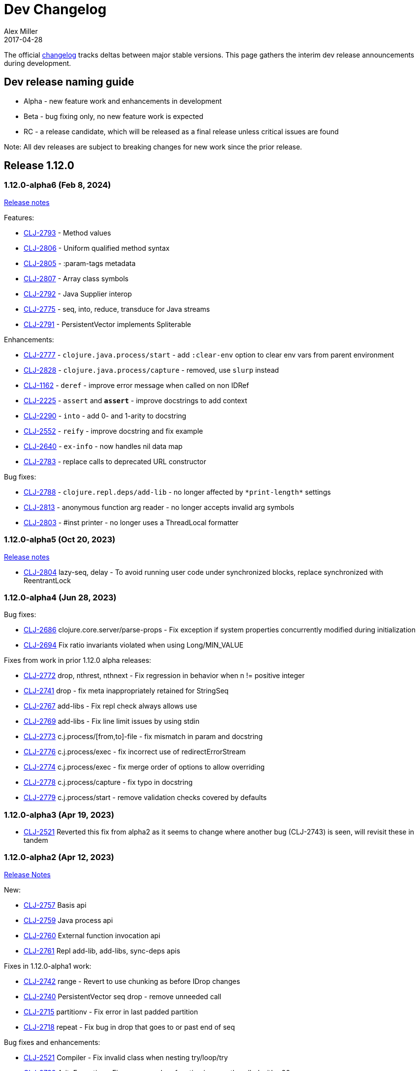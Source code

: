 = Dev Changelog
Alex Miller
2017-04-28
:jbake-type: releases
:toc: macro
:icons: font

ifdef::env-github,env-browser[:outfilesuffix: .adoc]

The official https://github.com/clojure/clojure/blob/master/changes.md[changelog] tracks deltas between major stable versions. This page gathers the interim dev release announcements during development. 

== Dev release naming guide

* Alpha - new feature work and enhancements in development
* Beta - bug fixing only, no new feature work is expected
* RC - a release candidate, which will be released as a final release unless critical issues are found

Note: All dev releases are subject to breaking changes for new work since the prior release.

== Release 1.12.0

=== 1.12.0-alpha6 (Feb 8, 2024) [[v1.12.0-alpha6]]

https://clojure.org/news/2024/02/08/1-12-alpha6[Release notes]

Features:

* https://clojure.atlassian.net/browse/CLJ-2793[CLJ-2793] - Method values
* https://clojure.atlassian.net/browse/CLJ-2806[CLJ-2806] - Uniform qualified method syntax
* https://clojure.atlassian.net/browse/CLJ-2805[CLJ-2805] - :param-tags metadata
* https://clojure.atlassian.net/browse/CLJ-2807[CLJ-2807] - Array class symbols
* https://clojure.atlassian.net/browse/CLJ-2792[CLJ-2792] - Java Supplier interop
* https://clojure.atlassian.net/browse/CLJ-2775[CLJ-2775] - seq, into, reduce, transduce for Java streams
* https://clojure.atlassian.net/browse/CLJ-2791[CLJ-2791] - PersistentVector implements Spliterable

Enhancements:

* https://clojure.atlassian.net/browse/CLJ-2777[CLJ-2777] - `clojure.java.process/start` - add `:clear-env` option to clear env vars from parent environment
* https://clojure.atlassian.net/browse/CLJ-2828[CLJ-2828] - `clojure.java.process/capture` - removed, use `slurp` instead
* https://clojure.atlassian.net/browse/CLJ-1162[CLJ-1162] - `deref` - improve error message when called on non IDRef
* https://clojure.atlassian.net/browse/CLJ-2225[CLJ-2225] - `assert` and `*assert*` - improve docstrings to add context
* https://clojure.atlassian.net/browse/CLJ-2290[CLJ-2290] - `into` - add 0- and 1-arity to docstring
* https://clojure.atlassian.net/browse/CLJ-2552[CLJ-2552] - `reify` - improve docstring and fix example
* https://clojure.atlassian.net/browse/CLJ-2640[CLJ-2640] - `ex-info` - now handles nil data map
* https://clojure.atlassian.net/browse/CLJ-2783[CLJ-2783] - replace calls to deprecated URL constructor

Bug fixes:

* https://clojure.atlassian.net/browse/CLJ-2788[CLJ-2788] - `clojure.repl.deps/add-lib` - no longer affected by `pass:[*print-length*]` settings
* https://clojure.atlassian.net/browse/CLJ-2813[CLJ-2813] - anonymous function arg reader - no longer accepts invalid arg symbols
* https://clojure.atlassian.net/browse/CLJ-2803[CLJ-2803] - #inst printer - no longer uses a ThreadLocal formatter

=== 1.12.0-alpha5 (Oct 20, 2023) [[v1.12.0-alpha5]]

https://clojure.org/news/2023/10/20/clojure-1-12-alpha5[Release notes]

* https://clojure.atlassian.net/browse/CLJ-2804[CLJ-2804] lazy-seq, delay - To avoid running user code under synchronized blocks, replace synchronized with ReentrantLock

=== 1.12.0-alpha4 (Jun 28, 2023) [[v1.12.0-alpha4]]

Bug fixes:

* https://clojure.atlassian.net/browse/CLJ-2686[CLJ-2686] clojure.core.server/parse-props - Fix exception if system properties concurrently modified during initialization
* https://clojure.atlassian.net/browse/CLJ-2694[CLJ-2694] Fix ratio invariants violated when using Long/MIN_VALUE

Fixes from work in prior 1.12.0 alpha releases:

* https://clojure.atlassian.net/browse/CLJ-2772[CLJ-2772] drop, nthrest, nthnext - Fix regression in behavior when n != positive integer
* https://clojure.atlassian.net/browse/CLJ-2741[CLJ-2741] drop - fix meta inappropriately retained for StringSeq
* https://clojure.atlassian.net/browse/CLJ-2767[CLJ-2767] add-libs - Fix repl check always allows use
* https://clojure.atlassian.net/browse/CLJ-2769[CLJ-2769] add-libs - Fix line limit issues by using stdin
* https://clojure.atlassian.net/browse/CLJ-2773[CLJ-2773] c.j.process/[from,to]-file - fix mismatch in param and docstring
* https://clojure.atlassian.net/browse/CLJ-2776[CLJ-2776] c.j.process/exec - fix incorrect use of redirectErrorStream
* https://clojure.atlassian.net/browse/CLJ-2774[CLJ-2774] c.j.process/exec - fix merge order of options to allow overriding
* https://clojure.atlassian.net/browse/CLJ-2778[CLJ-2778] c.j.process/capture - fix typo in docstring
* https://clojure.atlassian.net/browse/CLJ-2779[CLJ-2779] c.j.process/start - remove validation checks covered by defaults

=== 1.12.0-alpha3 (Apr 19, 2023) [[v1.12.0-alpha3]]

* https://clojure.atlassian.net/browse/CLJ-2521[CLJ-2521] Reverted this fix from alpha2 as it seems to change where another bug (CLJ-2743) is seen, will revisit these in tandem

=== 1.12.0-alpha2 (Apr 12, 2023) [[v1.12.0-alpha2]]

https://clojure.org/news/2023/04/14/clojure-1-12-alpha2[Release Notes]

New:

* https://clojure.atlassian.net/browse/CLJ-2757[CLJ-2757] Basis api
* https://clojure.atlassian.net/browse/CLJ-2759[CLJ-2759] Java process api
* https://clojure.atlassian.net/browse/CLJ-2760[CLJ-2760] External function invocation api
* https://clojure.atlassian.net/browse/CLJ-2761[CLJ-2761] Repl add-lib, add-libs, sync-deps apis

Fixes in 1.12.0-alpha1 work:

* https://clojure.atlassian.net/browse/CLJ-2742[CLJ-2742] range - Revert to use chunking as before IDrop changes
* https://clojure.atlassian.net/browse/CLJ-2740[CLJ-2740] PersistentVector seq drop - remove unneeded call
* https://clojure.atlassian.net/browse/CLJ-2715[CLJ-2715] partitionv - Fix error in last padded partition
* https://clojure.atlassian.net/browse/CLJ-2718[CLJ-2718] repeat - Fix bug in drop that goes to or past end of seq

Bug fixes and enhancements:

* https://clojure.atlassian.net/browse/CLJ-2521[CLJ-2521] Compiler - Fix invalid class when nesting try/loop/try
* https://clojure.atlassian.net/browse/CLJ-2739[CLJ-2739] ArityException - Fix message when function incorrectly called with >20 args
* https://clojure.atlassian.net/browse/CLJ-2726[CLJ-2726] #uuid data reader - Fix exception on invalid input so it flows through reader
* https://clojure.atlassian.net/browse/CLJ-2709[CLJ-2709] range - Use optimized range for int args
* https://clojure.atlassian.net/browse/CLJ-2721[CLJ-2721] range - Fix invalid arg order when adding meta to non-optimized range
* https://clojure.atlassian.net/browse/CLJ-2683[CLJ-2683] with-open - Fix to not qualify .close method on expansion
* https://clojure.atlassian.net/browse/CLJ-2724[CLJ-2724] clojure.java.io/do-copy - Fix incorrect type hint

=== 1.12.0-alpha1 (Jun 30, 2022) [[v1.12.0-alpha1]]

https://clojure.org/news/2022/06/30/clojure1-12-alpha1[Release Notes]

New:

* https://clojure.atlassian.net/browse/CLJ-2713[CLJ-2713] Efficient drop and partition for persistent or algorithmic collections
* https://clojure.atlassian.net/browse/CLJ-1327[CLJ-1327] Pin serialVersionUID for Clojure types to 1.10.3 values
* https://clojure.atlassian.net/browse/CLJ-2711[CLJ-2711] Implements namespace interning policy such that interned vars in own ns cannot be replaced by refer or intern
* https://clojure.atlassian.net/browse/CLJ-2712[CLJ-2712] Revert CLJ-1604 fix AOT bug preventing overriding of clojure.core functions

Enhancements:

* https://clojure.atlassian.net/browse/CLJ-1872[CLJ-1872] Extend `empty?` to `counted?` colls that aren't seqable, such as transients

== Release 1.11.1

=== 1.11.1-rc1 (Apr 1, 2022) [[v1.11.1-rc1]]

* https://clojure.atlassian.net/browse/CLJ-2701[CLJ-2701] Pin serialVersionUID for Keyword and ArraySeq back to 1.10.3 values to retain binary serialization

== Release 1.11.0

=== 1.11.0-rc1 (Feb 16, 2022) [[v1.11.0-rc1]]

* https://clojure.atlassian.net/browse/CLJ-2697[CLJ-2697] Add 1.11 changelog
* https://clojure.atlassian.net/browse/CLJ-2695[CLJ-2695] Add more tests for parse-double

=== 1.11.0-beta1 (Feb 2, 2022) [[v1.11.0-beta1]]

* https://clojure.atlassian.net/browse/CLJ-2690[CLJ-2690] Improve `iteration` docstring and arg names
* https://clojure.atlassian.net/browse/CLJ-2689[CLJ-2689] Fix clojure.math tests to be more tolerant of floating point comparisons
* https://clojure.atlassian.net/browse/CLJ-2685[CLJ-2685] Fix `iteration` generative test failure
* https://clojure.atlassian.net/browse/CLJ-2529[CLJ-2529] Fix incorrect reporting of runtime errors as compiler errors in calls through `Compiler.load()`
* https://clojure.atlassian.net/browse/CLJ-2620[CLJ-2620] Fix asymmetric handling of `:exception` `:val`s in prepl
* https://clojure.atlassian.net/browse/CLJ-1180[CLJ-1180] Fix resolution of class type hints in `defprotocol`
* https://clojure.atlassian.net/browse/CLJ-1973[CLJ-1973] Make order of emitted protocol methods in generated classes reproducible
* Rolled back prior change for https://clojure.atlassian.net/browse/CLJ-2493[CLJ-2493]
* https://clojure.atlassian.net/browse/CLJ-2493[CLJ-2493] clojure.java.browse - Fix `browse-url` hanging on call to xdg-open (new change is more targeted and addresses more cases)

=== 1.11.0-alpha4 (Jan 13, 2022) [[v1.11.0-alpha4]]

* https://clojure.atlassian.net/browse/CLJ-2673[CLJ-2673] Add `abs`, and update `min` and `max` to use Math impls when possible
* https://clojure.atlassian.net/browse/CLJ-2555[CLJ-2555] Add `iteration` generator function
* https://clojure.atlassian.net/browse/CLJ-2621[CLJ-2621] Fix unnecessary boxing of unused return in statement context for instance method expr
* https://clojure.atlassian.net/browse/CLJ-2663[CLJ-2663] Fix vector `=` not terminating when called with infinite sequence
* https://clojure.atlassian.net/browse/CLJ-2679[CLJ-2679] Fix hash collisions in `case` expressions on symbols
* https://clojure.atlassian.net/browse/CLJ-2670[CLJ-2670] Use Math.exact... methods for checked long math ops for performance
* https://clojure.atlassian.net/browse/CLJ-2680[CLJ-2680] Fix type hinting a primitive local with matching type hint to not error
* https://clojure.atlassian.net/browse/CLJ-2234[CLJ-2234] Fix multimethod preferences using only global hierarchy
* https://clojure.atlassian.net/browse/CLJ-2556[CLJ-2556] Fix `into` completion so `halt-when` works
* https://clojure.atlassian.net/browse/CLJ-2665[CLJ-2665] Fix require with :as and :as-alias to load
* https://clojure.atlassian.net/browse/CLJ-2677[CLJ-2677] clojure.math - fix method reflection in bodies and inlines, fix docstrings, renamed
* https://clojure.atlassian.net/browse/CLJ-1379[CLJ-1379] clojure.test - Fix quoting of :actual form in :pass maps
* https://clojure.atlassian.net/browse/CLJ-2493[CLJ-2493] clojure.java.browse - Fix `browse-url` hanging on call to xdg-open
* https://clojure.atlassian.net/browse/CLJ-2611[CLJ-2611] clojure.xml - Stop processing XXE expansions by default
* https://clojure.atlassian.net/browse/CLJ-2684[CLJ-2684] Update contrib deps to latest (spec.alpha, test.check, test.generative)

=== 1.11.0-alpha3 (Nov 23, 2021) [[v1.11.0-alpha3]]

* https://clojure.atlassian.net/browse/CLJ-2667[CLJ-2667] Add functions to parse a single long/double/uuid/boolean from a string
* https://clojure.atlassian.net/browse/CLJ-2668[CLJ-2668] Add NaN? and infinite? predicates
* https://clojure.atlassian.net/browse/CLJ-1925[CLJ-1925] Add random-uuid
* https://clojure.atlassian.net/browse/CLJ-2664[CLJ-2664] Add clojure.java.math namespace, wrappers for java.lang.Math
* https://clojure.atlassian.net/browse/CLJ-2666[CLJ-2666] Make Clojure Java API javadoc text match the example
* https://clojure.atlassian.net/browse/CLJ-1360[CLJ-1360] Update clojure.string/split docstring regarding trailing empty parts
* https://clojure.atlassian.net/browse/CLJ-2249[CLJ-2249] Clarify clojure.core/get docstring regarding sets, strings, arrays, ILookup
* https://clojure.atlassian.net/browse/CLJ-2488[CLJ-2488] Add definition to reify docstring
* https://clojure.atlassian.net/browse/CLJ-1808[CLJ-1808] map-invert should use reduce-kv and transient
* https://clojure.atlassian.net/browse/CLJ-2065[CLJ-2065] Support IKVReduce on SubVector
* Update dep to spec.alpha (0.3.214)

=== 1.11.0-alpha2 (Sep 14, 2021) [[v1.11.0-alpha2]]

* https://clojure.atlassian.net/browse/CLJ-2123[CLJ-2123] Add :as-alias option to require like :as but not load
* https://clojure.atlassian.net/browse/CLJ-1959[CLJ-1959] Add implementation of update-keys
* https://clojure.atlassian.net/browse/CLJ-2651[CLJ-2651] Add implementation of update-vals
* https://clojure.atlassian.net/browse/CLJ-1908[CLJ-1908] Add clojure.test api run-test and run-test-var to run single test with fixtures and report
* https://clojure.atlassian.net/browse/CLJ-1879[CLJ-1879] IKVReduce - make old slow path (IPersistentMap) faster and extend to Object, detaching it from any fully enumerable set of types
* https://clojure.atlassian.net/browse/CLJ-2600[CLJ-2600] Don't block realized? of delay on pending result
* https://clojure.atlassian.net/browse/CLJ-2649[CLJ-2649] Fix order of checks in some-fn and every-pred for 3 predicate case to match other unrollings
* https://clojure.atlassian.net/browse/CLJ-2636[CLJ-2636] Get rid of reflection on java.util.Properties when defining \*clojure-version*
* https://clojure.atlassian.net/browse/CLJ-2350[CLJ-2350] Improve keyword arity exception message
* https://clojure.atlassian.net/browse/CLJ-2444[CLJ-2444] Fix typo in test-vars docstring
* https://clojure.atlassian.net/browse/CLJ-1509[CLJ-1509] AOT compile more Clojure namespaces
* https://clojure.atlassian.net/browse/CLJ-2387[CLJ-2387] Fix off-by-one in socket server port validation
* Update dep to core.specs.alpha (0.2.62)

=== 1.11.0-alpha1 (Mar 18, 2021) [[v1.11.0-alpha1]]

* https://clojure.atlassian.net/browse/CLJ-2603[CLJ-2603] Clojure keyword argument functions now also accept a map, see <<xref/../../../news/2021/03/18/apis-serving-people-and-programs#,details>>

== Release 1.10.3

=== 1.10.3-rc1 (Feb 16, 2021) [[v1.10.3-rc1]]

* https://clojure.atlassian.net/browse/CLJ-2564[CLJ-2564] Revert prior error message change
* https://clojure.atlassian.net/browse/CLJ-2453[CLJ-2453] Allow reader conditionals in prepl

== Release 1.10.2

=== 1.10.2-rc3 (Jan 15, 2021) [[v1.10.2-rc3]]

* https://clojure.atlassian.net/browse/CLJ-2602[CLJ-2602] Make printing test changes platform-independent

=== 1.10.2-rc2 (Jan 6, 2021) [[v1.10.2-rc2]]

* https://clojure.atlassian.net/browse/CLJ-2597[CLJ-2597] Proxy should emit Java 1.8 bytecode
* https://clojure.atlassian.net/browse/CLJ-2599[CLJ-2599] Bump spec.alpha dep to 0.2.194 and core.specs.alpha dep to 0.2.56

=== 1.10.2-rc1 (Dec 11, 2020) [[v1.10.2-rc1]]

* https://clojure.atlassian.net/browse/CLJ-1005[CLJ-1005] Use transient map in zipmap
* https://clojure.atlassian.net/browse/CLJ-2585[CLJ-2585] nth with not-found on regex matcher returns not-found on last group index
* https://clojure.atlassian.net/browse/CLJ-1445[CLJ-1445] pprint doesn't print collection metadata when `pass:[*print-meta*]` is true
* https://clojure.atlassian.net/browse/CLJ-2495[CLJ-2495] prepl docstring is incorrect
* https://clojure.atlassian.net/browse/CLJ-2169[CLJ-2169] conj has out-of-date :arglists
* https://clojure.atlassian.net/browse/CLJ-2459[CLJ-2459] ExceptionInInitializerError if jars executed with java -jar 

=== 1.10.2-alpha4 (Nov 5, 2020) [[v1.10.2-alpha4]]

* https://clojure.atlassian.net/browse/CLJ-2587[CLJ-2587] Fix reflection warning in gvec from CLJ-1364

=== 1.10.2-alpha3 (Nov 2, 2020) [[v1.10.2-alpha3]]

* https://clojure.atlassian.net/browse/CLJ-2492[CLJ-2492] Remove uses of deprecated Class.newInstance()
* https://clojure.atlassian.net/browse/CLJ-2534[CLJ-2534] Fix javadoc urls for JDK 11+
* https://clojure.atlassian.net/browse/CLJ-1364[CLJ-1364] vector-of does not implement equals or hashing methods
* https://clojure.atlassian.net/browse/CLJ-2549[CLJ-2549] vector-of does not implement IObj for metadata
* https://clojure.atlassian.net/browse/CLJ-1187[CLJ-1187] quoted metadata on empty literal colls is lost

=== 1.10.2-alpha2 (Sep 25, 2020) [[v1.10.2-alpha2]]

* https://clojure.atlassian.net/browse/CLJ-2571[CLJ-2571] Add Throwable return type hint to ex-cause
* https://clojure.atlassian.net/browse/CLJ-2572[CLJ-2572] Avoid reflection in clojure.data
* https://clojure.atlassian.net/browse/CLJ-2295[CLJ-2295] Eliminate duplicate doc string printing for special forms
* https://clojure.atlassian.net/browse/CLJ-2564[CLJ-2564] Improve error message for `case`
* https://clojure.atlassian.net/browse/CLJ-2580[CLJ-2580] Fix case expression branch analysis that resulted in compilation error
* https://clojure.atlassian.net/browse/CLJ-2469[CLJ-2469] Fix errors in printing some maps with namespace syntax

=== 1.10.2-alpha1 (Mar 5, 2020) [[v1.10.2-alpha1]]

* https://clojure.atlassian.net/browse/CLJ-1472[CLJ-1472] Ensure monitor object is on stack, for verifiers
* https://clojure.atlassian.net/browse/CLJ-2502[CLJ-2502] Fix reflection warnings in clojure.stacktrace/print-stack-trace
* https://clojure.atlassian.net/browse/CLJ-2517[CLJ-2517] More fixes for invocation of static interface methods with primitive args

== Release 1.10.1

=== 1.10.1-RC1 (May 21, 2019)

* Updated changelog for 1.10.1

=== 1.10.1-beta3 (May 16, 2019)

* https://clojure.atlassian.net/browse/CLJ-2504[CLJ-2504] Provide more options for error reporting in clojure.main

=== 1.10.1-beta2 (Apr 11, 2019)

* https://clojure.atlassian.net/browse/CLJ-2497[CLJ-2497] Put error report location on its own line
* https://clojure.atlassian.net/browse/CLJ-2499[CLJ-2499] Some compiler expr evals report as wrong phase

=== 1.10.1-beta1 (Mar 21, 2019)

* https://clojure.atlassian.net/browse/CLJ-2484[CLJ-2484] Move user.clj initialization out of RT<clinit>
* https://clojure.atlassian.net/browse/CLJ-2463[CLJ-2463] clojure.main uncaught exception handling
* https://clojure.atlassian.net/browse/CLJ-2491[CLJ-2491] Make fragile tests work under Java 12 and less fragile

== Release 1.10

=== 1.10.0-RC5 (Dec 11, 2018)

* https://clojure.atlassian.net/browse/CLJ-2454[CLJ-2454] - fix IllegalAccessException from invoking matching reflective call

=== 1.10.0-RC4 (Dec 7, 2018)

* https://clojure.atlassian.net/browse/CLJ-2449[CLJ-2449] - make serialized-require private

=== 1.10.0-RC3 (Dec 3, 2018)

* https://clojure.atlassian.net/browse/CLJ-2447[CLJ-2447] - clojure.datafy docstring is missing
* https://clojure.atlassian.net/browse/CLJ-2448[CLJ-2448] - change name of async-require to serialized-require

=== 1.10.0-RC2 (Nov 26, 2018)

No changes other than changelog updates.

=== 1.10.0-beta8 (Nov 21, 2018)

* https://clojure.atlassian.net/browse/CLJ-2438[CLJ-2438] - demunge source location in execution error messages
* https://clojure.atlassian.net/browse/CLJ-2437[CLJ-2437] - add async-require and use it from requiring-resolve
* https://clojure.atlassian.net/browse/CLJ-2436[CLJ-2436] - fix reflection warning in reflect.java

=== 1.10.0-beta7 (Nov 19, 2018)

* https://clojure.atlassian.net/browse/CLJ-2435[CLJ-2435] - include root cause class name in compilation and macroexpansion errors

=== 1.10.0-beta6 (Nov 16, 2018)

Changes in 1.10.0-beta6:

* The metadata protocol extension added in 1.10.0-beta5 now requires opt-in when the protocol is defined, using :extend-via-metadata.
* The JavaReflector under clojure.reflect has been datafied
* https://clojure.atlassian.net/browse/CLJ-2432[CLJ-2432] - Added clojure.core/requiring-resolve which is like `resolve` but will `require` the symbol's namespace if needed.
* https://clojure.atlassian.net/browse/CLJ-2427[CLJ-2427] - fix bug in CompilerException.toString() that could cause a secondary exception to be thrown while making the exception string, obscuring the original exception.
* https://clojure.atlassian.net/browse/CLJ-2430[CLJ-2430] - more work on error phases, ex-triage, and allowing prepl to better use the new error reporting infrastructure

=== 1.10.0-beta5 (Nov 6, 2018)

Changes in 1.10.0-beta5:

* In addition to prior methods of extension, values can now extend protocols by adding metadata where keys are fully-qualified symbols naming protocol functions and values are function implementations. Protocol implementations are checked first for direct definitions (defrecord, deftype, reify), then metadata definitions, then external extensions (extend, extend-type, extend-protocol). datafy has been updated to use this mechanism.
* `symbol` can now be passed vars or keywords to obtain the corresponding symbol
* https://clojure.atlassian.net/browse/CLJ-2420[CLJ-2420] - error reporting enhancements - more refined phase reporting, new clojure.main/ex-triage split out of clojure.main/ex-str, execution errors now report the top *user* line in the stack trace omitting frames from core, enhancements to providing file and line via meta on a form
* https://clojure.atlassian.net/browse/CLJ-2425[CLJ-2425] add java 11 javadoc url
* https://clojure.atlassian.net/browse/CLJ-2424[CLJ-2424] fix test bug from https://clojure.atlassian.net/browse/CLJ-2417[CLJ-2417]

=== 1.10.0-beta4 (Oct 22, 2018)

1.10.0-beta4 includes the following changes since 1.10.0-beta3:

* https://clojure.atlassian.net/browse/CLJ-2417[CLJ-2417] sort and sort-by should retain meta

=== 1.10.0-beta3 (Oct 12, 2018)

1.10.0-beta3 includes the following changes since 1.10.0-RC1:

* datafy - add :name to datafied classes and namespaces, :class to meta of all if datafied
* https://clojure.atlassian.net/browse/CLJ-1079[CLJ-1079] - Reader should retain rather than overwrite :line :column meta on lists and seqs. Also make clojure.main bind pass:[*file*] based on :file meta.

=== 1.10.0-RC1 (Oct 11, 2018)

1.10.0-RC1 is the same code as 1.10.0-beta2 (just minor changelog updates).

=== 1.10.0-beta2 (Oct 9, 2018)

1.10.0-beta2 includes the following changes since 1.10.0-beta1:

* https://clojure.atlassian.net/browse/CLJ-2414[CLJ-2414] - Regression in reflectively finding default methods
* https://clojure.atlassian.net/browse/CLJ-2415[CLJ-2415] - Error cause should always be on 2nd line of error message
* Added clojure.datafy:
** clojure.datafy is a facility for object to data transformation. The `datafy` and `nav` functions can be used to transform and (lazily) navigate through object graphs. The data transformation process can be influenced by consumers using protocols or metadata. datafy is alpha and subject to change.

=== 1.10.0-beta1 (Oct 5, 2018)

1.10.0-beta1 includes the following changes since 1.10.0-alpha9:

* Revert change for https://clojure.atlassian.net/browse/CLJ-1550[CLJ-1550] - Classes generated by deftype and defrecord don't play nice with .getPackage
* Revert change for https://clojure.atlassian.net/browse/CLJ-1435[CLJ-1435] - 'numerator and 'denominator fail to handle integral values (i.e. N/1)
* Add changelog since 1.9
* Mark prepl as alpha

=== 1.10.0-alpha9 (Oct 4, 2018)

1.10.0-alpha9 includes the following changes since 1.10.0-alpha8:

* https://clojure.atlassian.net/browse/CLJ-2374[CLJ-2374] - Add type hint to address reflection ambiguity in JDK 11
* https://clojure.atlassian.net/browse/CLJ-1209[CLJ-1209] - Print ex-data in clojure.test error reports
* https://clojure.atlassian.net/browse/CLJ-1120[CLJ-1120] - Add ex-cause and ex-message as in CLJS for portabile error handling
* https://clojure.atlassian.net/browse/CLJ-2385[CLJ-2385] - Delay start of tap-loop thread (addresses graal native-image issue)
* https://clojure.atlassian.net/browse/CLJ-2407[CLJ-2407] - Fix errors in unit tests
* https://clojure.atlassian.net/browse/CLJ-2066[CLJ-2066] - Add reflection fallback for --illegal-access warnings in Java 9+
* https://clojure.atlassian.net/browse/CLJ-2375[CLJ-2375] - Fix usage of deprecated JDK apis
* https://clojure.atlassian.net/browse/CLJ-2358[CLJ-2358] - Fix invalid arity of read+string

=== 1.10.0-alpha8 (Sept 14, 2018)

1.10.0-alpha8 includes the following changes since 1.10.0-alpha7:

* https://clojure.atlassian.net/browse/CLJ-2297[CLJ-2297] - PersistentHashMap leaks memory when keys are removed with `without`
* https://clojure.atlassian.net/browse/CLJ-1587[CLJ-1587] - PersistentArrayMap's assoc doesn't respect HASHTABLE_THRESHOLD
* https://clojure.atlassian.net/browse/CLJ-2050[CLJ-2050] - Remove redundant key comparisons in HashCollisionNode
* https://clojure.atlassian.net/browse/CLJ-2349[CLJ-2349] - report correct line number for uncaught ExceptionInfo in clojure.test
* https://clojure.atlassian.net/browse/CLJ-1403[CLJ-1403] - ns-resolve might throw ClassNotFoundException but should return nil
* https://clojure.atlassian.net/browse/CLJ-1654[CLJ-1654] - Reuse seq in some
* https://clojure.atlassian.net/browse/CLJ-1764[CLJ-1764] - partition-by runs infinite loop when one element of infinite partition is accessed
* https://clojure.atlassian.net/browse/CLJ-2044[CLJ-2044] - add arglist meta for functions in clojure.instant
* https://clojure.atlassian.net/browse/CLJ-1797[CLJ-1797] - Mention cljc in error when require fails
* https://clojure.atlassian.net/browse/CLJ-1832[CLJ-1832] - unchecked-* functions have different behavior on primitive longs vs boxed Longs
* https://clojure.atlassian.net/browse/CLJ-1366[CLJ-1366] - The empty map literal is read as a different map each time
* https://clojure.atlassian.net/browse/CLJ-1550[CLJ-1550] - Classes generated by deftype and defrecord don't play nice with .getPackage
* https://clojure.atlassian.net/browse/CLJ-2031[CLJ-2031] - clojure.walk/postwalk does not preserve MapEntry type objects
* https://clojure.atlassian.net/browse/CLJ-1435[CLJ-1435] - 'numerator and 'denominator fail to handle integral values (i.e. N/1)
* https://clojure.atlassian.net/browse/CLJ-2257[CLJ-2257] - docstring: fix typo in `proxy`
* https://clojure.atlassian.net/browse/CLJ-2332[CLJ-2332] - docstring: fix repetition in `remove-tap`
* https://clojure.atlassian.net/browse/CLJ-2122[CLJ-2122] - docstring: describe result of `flatten` as lazy

=== 1.10.0-alpha7 (Sept 5, 2018)

Clojure 1.10.0-alpha7 is now available.

1.10.0-alpha7 includes the following changes since 1.10.0-alpha6:

* Update deps to latest spec.alpha (0.2.176) and core.specs.alpha (0.2.44)
* https://clojure.atlassian.net/browse/CLJ-2373[CLJ-2373] - categorize and overhaul printing of exception messages at REPL
* https://clojure.atlassian.net/browse/CLJ-1279[CLJ-1279] - report correct arity count for function arity errors inside macros
* https://clojure.atlassian.net/browse/CLJ-2386[CLJ-2386] - omit ex-info construction stack frames
* https://clojure.atlassian.net/browse/CLJ-2394[CLJ-2394] - warn in pst that stack trace for syntax error failed before execution
* https://clojure.atlassian.net/browse/CLJ-2396[CLJ-2396] - omit :in clauses when printing spec function errors if using default explain printer

=== 1.10.0-alpha6 (July 4, 2018)

Clojure 1.10.0-alpha6 is now available.

1.10.0-alpha6 includes the following changes since 1.10.0-alpha5:

* https://clojure.atlassian.net/browse/CLJ-2367[CLJ-2367] - Incorporate fix for ASM regression and add case tests - thanks Sean Corfield for the patch and Daniel Sutton and Ghadi Shayban for the help in tracking it down.

=== 1.10.0-alpha5 (June 27, 2018)

Clojure 1.10.0-alpha5 is now available.

1.10.0-alpha5 includes the following changes since 1.10.0-alpha4:

* https://clojure.atlassian.net/browse/CLJ-2363[CLJ-2363] - make Java 8 the minimum requirement for Clojure (also bumps embedded ASM to latest) - thanks Ghadi Shayban!
* https://clojure.atlassian.net/browse/CLJ-2284[CLJ-2284] - fix invalid bytecode generation for static interface method calls in Java 9+ - thanks Ghadi Shayban!
* https://clojure.atlassian.net/browse/CLJ-2330[CLJ-2330] - fix brittle test that fails on Java 10 build due to serialization drift
* https://clojure.atlassian.net/browse/CLJ-2362[CLJ-2362] - withMeta() should return identity when new meta is identical to prior
* https://clojure.atlassian.net/browse/CLJ-1130[CLJ-1130] - when unable to match static method, improve error messages
* https://clojure.atlassian.net/browse/CLJ-2289[CLJ-2089] - sorted colls with default comparator don't check that first element is Comparable
* https://clojure.atlassian.net/browse/CLJ-2163[CLJ-2163] - add test for var serialization
* Bump dependency version for spec.alpha to latest, 0.2.168 (see https://github.com/clojure/spec.alpha/blob/master/CHANGES.md[changes])
* Bump dependency version for core.specs.alpha to latest, 0.2.36 (see https://github.com/clojure/core.specs.alpha/blob/master/CHANGES.md[changes])

NOTE: 1.10.0-alpha5 drops support for Java 6 and 7 and makes Java 8 the minimum requirement. Compilation will produce Java 8 level bytecode (which will not run on earlier versions of Java). This is the first change in bytecode version since Clojure 1.6. We would greatly appreciate it if you tried this release with your library or project and provided feedback about errors, performance differences (good or bad), compatibility, etc.

When using the `clj` tool and deps.edn, we recommend adding an alias to your ~/.clojure/deps.edn:

[source,clojure]
----
{:aliases
 {:clj/next
  {:override-deps
   {org.clojure/clojure {:mvn/version "1.10.0-alpha5"}}}}}
----

You can then run any of your projects with the latest Clojure dev release by activating the alias with `clj`: 

[source,shell]
----
clj -A:clj/next
----

=== 1.10.0-alpha4 (Feb 9, 2018)

- Fix 0-arity bug for read+string

=== 1.10.0-alpha3 (Feb 8, 2018)

- prepl - programmatic REPL

=== 1.10.0-alpha2 (Jan 19, 2018)

- https://clojure.atlassian.net/browse/CLJ-2313[CLJ-2313] - Fix for string capture mode

=== 1.10.0-alpha1 (Jan 18, 2018)

- Add string capture mode to LineNumberingPushbackReader

== Release 1.9

=== https://groups.google.com/d/msg/clojure/Pz_Kzg-k2Ac/ACVoLkXYDwAJ[1.9.0-RC2] (Nov 27, 2017)

- There is a new Maven profile and Ant target in the build to build an executable Clojure jar with deps included (and test.check). This can be useful for doing dev on Clojure itself or for just cloning the repo and doing a quick build to get something runnable.
- The readme.txt has been updated to include information about how to create and run a local jar.
- Stopped publishing the clojure-VERSION.zip file as part of the release.

=== https://groups.google.com/d/msg/clojure/tWcLAhnEzIs/OnwSSXFsBAAJ[1.9.0-RC1] (Nov 7, 2017)

- Same as 1.9.0-beta4

=== https://groups.google.com/d/msg/clojure/X_A6B_LiGvQ/I-bDODILAgAJ[1.9.0-beta4] (Oct 31, 2017)

- https://clojure.atlassian.net/browse/CLJ-2259[CLJ-2259] - Remove unnecessary bigdec? predicate added in 1.9
- Bumped spec.alpha dependency to 0.1.143

=== https://groups.google.com/d/msg/clojure/jKsa9asMFm4/Uqf1m6ENAQAJ[1.9.0-beta3] (Oct 25, 2017)

- https://clojure.atlassian.net/browse/CLJ-2254[CLJ-2254] - add System property clojure.spec.skip-macros (default=false) that can be used to turn off spec checking in macros

=== https://groups.google.com/d/msg/clojure/hJqYgzEOJ8s/IH0pogtQAgAJ[1.9.0-beta2] (Oct 6, 2017)

1.9.0-beta2 includes the following changes since 1.9.0-beta1:

- https://clojure.atlassian.net/browse/CLJ-700[CLJ-700] - (fix) `contains?`, `get`, and `find` broken for transient collections
- https://clojure.atlassian.net/browse/CLJ-2247[CLJ-2247] - (regression) restore and doc last match semantics of {min,max}-key
- https://clojure.atlassian.net/browse/CLJ-2239[CLJ-2239] - (regression) fix Guava javadoc location
- Updated dep to spec.alpha 0.1.134 - see https://github.com/clojure/spec.alpha/blob/master/CHANGES.md[changes]

=== https://groups.google.com/d/msg/clojure/UEtE1K9C7XE/5p5BJe2tAQAJ[1.9.0-beta1] (Sep 18, 2017)

1.9.0-beta1 includes the following changes since 1.9.0-alpha20:

- https://clojure.atlassian.net/browse/CLJ-2077[CLJ-2077] - Clojure can't be loaded from the boot classpath under java 9

=== https://groups.google.com/d/msg/clojure/IB2CaORBMnM/a0f66eC1DAAJ[1.9.0-alpha20] (Sep 7, 2017)

1.9.0-alpha20 includes the following changes since 1.9.0-alpha19:

- https://clojure.atlassian.net/browse/CLJ-1074[CLJ-1074] - (new) add new pass:[##] reader macro for symbolic values, and read/print support for double vals pass:[##Inf], pass:[##-Inf], pass:[##NaN]
- https://clojure.atlassian.net/browse/CLJ-1454[CLJ-1454] - (new) add swap-vals! and reset-vals! that return both old and new values
- https://clojure.atlassian.net/browse/CLJ-2184[CLJ-2184] - (errors) propagate meta in doto forms to improve error reporting
- https://clojure.atlassian.net/browse/CLJ-2210[CLJ-2210] - (perf) cache class derivation in compiler to improve compiler performance
- https://clojure.atlassian.net/browse/CLJ-2070[CLJ-2070] - (perf) clojure.core/delay - improve performance
- https://clojure.atlassian.net/browse/CLJ-1917[CLJ-1917] - (perf) reducing seq over string should call String/length outside of loop
- https://clojure.atlassian.net/browse/CLJ-1901[CLJ-1901] - (perf) amap - should call alength only once
- https://clojure.atlassian.net/browse/CLJ-99[CLJ-99]   - (perf) min-key and max-key - evaluate k on each arg at most once
- https://clojure.atlassian.net/browse/CLJ-2188[CLJ-2188] - (perf) slurp - mark return type as String
- https://clojure.atlassian.net/browse/CLJ-2108[CLJ-2108] - (startup time) delay loading of spec and core specs (still more to do on this)
- https://clojure.atlassian.net/browse/CLJ-2204[CLJ-2204] - (security) disable serialization of proxy classes to avoid potential issue when deserializing
- https://clojure.atlassian.net/browse/CLJ-2048[CLJ-2048] - (fix) specify type to avoid ClassCastException when stack trace is elided by JVM
- https://clojure.atlassian.net/browse/CLJ-1887[CLJ-1887] - (fix) IPersistentVector.length() - implement missing method
- https://clojure.atlassian.net/browse/CLJ-1841[CLJ-1841] - (fix) bean - iterator was broken
- https://clojure.atlassian.net/browse/CLJ-1714[CLJ-1714] - (fix) using a class in a type hint shouldn't load the class
- https://clojure.atlassian.net/browse/CLJ-1398[CLJ-1398] - (fix) clojure.java.javadoc/javadoc - update doc urls
- https://clojure.atlassian.net/browse/CLJ-1371[CLJ-1371] - (fix) Numbers.divide(Object, Object) - add checks for NaN
- https://clojure.atlassian.net/browse/CLJ-1358[CLJ-1358] - (fix) doc - does not expand special cases properly (try, catch)
- https://clojure.atlassian.net/browse/CLJ-1705[CLJ-1705] - (fix) vector-of - fix NullPointerException if given unrecognized type
- https://clojure.atlassian.net/browse/CLJ-2170[CLJ-2170] - (doc) fix improperly located docstrings
- https://clojure.atlassian.net/browse/CLJ-2156[CLJ-2156] - (doc) clojure.java.io/copy - doc char[] support
- https://clojure.atlassian.net/browse/CLJ-2051[CLJ-2051] - (doc) clojure.instant/validated docstring - fix typo
- https://clojure.atlassian.net/browse/CLJ-2104[CLJ-2104] - (doc) clojure.pprint docstring - fix typo
- https://clojure.atlassian.net/browse/CLJ-2028[CLJ-2028] - (doc) filter, filterv, remove, take-while - fix docstrings
- https://clojure.atlassian.net/browse/CLJ-1873[CLJ-1873] - (doc) require, `pass:[*data-readers*]` - add .cljc files to docstrings
- https://clojure.atlassian.net/browse/CLJ-1159[CLJ-1159] - (doc) clojure.java.io/delete-file - improve docstring
- https://clojure.atlassian.net/browse/CLJ-2039[CLJ-2039] - (doc) deftype - fix typo in docstring
- https://clojure.atlassian.net/browse/CLJ-1918[CLJ-1918] - (doc) await - improve docstring re shutdown-agents
- https://clojure.atlassian.net/browse/CLJ-1837[CLJ-1837] - (doc) index-of, last-index-of - clarify docstrings
- https://clojure.atlassian.net/browse/CLJ-1826[CLJ-1826] - (doc) drop-last - fix docstring
- https://clojure.atlassian.net/browse/CLJ-1859[CLJ-1859] - (doc) zero?, pos?, neg? - fix docstrings

=== https://groups.google.com/d/msg/clojure/oy2O_akFJ2U/w6-C0hPoAQAJ[1.9.0-alpha19] (Aug 24, 2017)

- Make the default import set public in RT

=== https://groups.google.com/d/msg/clojure/rb22V98rPLM/MFBBcz-gAQAJ[1.9.0-alpha18] (Aug 23, 2017)

- Can now bind `pass:[*reader-resolver*]` to an impl of LispReader$Resolver to control the reader's use of namespace interactions when resolving autoresolved keywords and maps.
- Tighten autoresolved keywords and autoresolved namespace map syntax to support *only* aliases, as originally intended
- Updated to use core.specs.alpha 0.1.24

=== https://groups.google.com/d/msg/clojure/iceDBL5q4CY/GM6LryxpAQAJ[1.9.0-alpha17] (May 26, 2017)

- https://clojure.atlassian.net/browse/CLJ-1793[CLJ-1793] - Clear 'this' before calls in tail position
- https://clojure.atlassian.net/browse/CLJ-2091[CLJ-2091] clojure.lang.APersistentVector#hashCode is not thread-safe
- https://clojure.atlassian.net/browse/CLJ-1860[CLJ-1860] Make -0.0 hash consistent with 0.0
- https://clojure.atlassian.net/browse/CLJ-2141[CLJ-2141] Return only true/false from qualified-* predicates
- https://clojure.atlassian.net/browse/CLJ-2142[CLJ-2142] Fix check for duplicate keys with namespace map syntax
- https://clojure.atlassian.net/browse/CLJ-2128[CLJ-2128] spec error during macroexpand no longer throws compiler exception with location
- Updated to use spec.alpha 0.1.123

=== https://groups.google.com/forum/#!topic/clojure/nB4qnDNGS2A[1.9.0-alpha16] (Apr 27, 2017)

1.9.0-alpha16 includes the following changes since 1.9.0-alpha15:

- The namespaces clojure.spec, clojure.spec.gen, clojure.spec.test have been moved to the external library spec.alpha which Clojure includes via dependency
- These namespaces have been changed and now have an appended ".alpha": clojure.spec.alpha, clojure.spec.gen.alpha, clojure.spec.test.alpha
- All keyword constants in clojure.spec (like :clojure.spec/invalid) follow the same namespace change (now :clojure.spec.alpha/invalid)
- spec-related system properties related to assertions did NOT change

- The specs for clojure.core itself in namespace clojure.core.specs have been moved to the external library core.specs.alpha which Clojure now depends on
- The clojure.core.specs namespace has changed to clojure.core.specs.alpha. All qualified spec names in that namespace follow the same namespace change (most people were not using these directly)

In most cases, you should be able to update your usage of Clojure 1.9.0-alphaX to Clojure 1.9.0-alpha16 by:

1. Updating your Clojure dependency to [org.clojure/clojure "1.9.0-alpha16"]  - this will automatically pull in the 2 additional downstream libraries
2. Changing your namespace declarations in namespaces that declare or use specs to:

[source,clojure]
----
(:require [clojure.spec.alpha :as s]
          [clojure.spec.gen.alpha :as gen]
          [clojure.spec.test.alpha :as stest])
----

=== https://groups.google.com/d/msg/clojure/10dbF7w2IQo/ec37TzP5AQAJ[1.9/spec split] (Apr 26, 2017)

We are moving spec out of the Clojure repo/artifact and into a library to make it easier to evolve spec independently from Clojure. While we consider spec to be an essential part of Clojure 1.9, there are a number of design concerns to resolve before it can be finalized. This allows us to move towards a production Clojure release (1.9) that depends on an alpha version of spec. Users can also pick up newer versions of the spec alpha library as desired. Additionally, this is a first step towards increased support for leveraging dependencies within Clojure.

We will be creating two new contrib libraries that will contain the following (renamed) namespaces:

----
org.clojure/spec.alpha
    clojure.spec.alpha          (previously clojure.spec)
    clojure.spec.gen.alpha      (previously clojure.spec.gen)
    clojure.spec.test.alpha     (previously clojure.spec.test)

org.clojure/core.specs.alpha
    clojure.core.specs.alpha    (previously clojure.core.specs)
----

In most cases, we expect that users have aliased their reference to the spec namespaces and updating to the changed namespaces will only require a single change at the point of the require.

*How will ClojureScript's spec implementation change?*

ClojureScript will also change namespace names to match Clojure. Eventually, the ClojureScript implementation may move out of ClojureScript and into the spec.alpha library - this is still under discussion.

*Why do the libraries and namespaces end in alpha?*

The "alpha" indicates that the spec API and implementation is still subject to change.

*What will happen when the spec api is no longer considered alpha?*

At that point we expect to release a non-alpha version of the spec library (with non-alpha namespaces). Users may immediately begin to use that version of spec along with whatever version of Clojure it depends on. Clojure itself will depend on it at some later point. Timing of all these actions is TBD.

*Will the library support Clojure 1.8 or older versions?*

No. spec uses new functions in Clojure 1.9 and it has never been a goal to provide spec for older versions. Rather, we are trying to accelerate the release of a stable Clojure 1.9 so that users can migrate forward to a stable production release with access to an alpha version of spec, and access to ongoing updated versions as they become available.

=== https://groups.google.com/d/msg/clojure/7ZqGTjJoQEQ/RkUYCCbeAwAJ[1.9.0-alpha15] (Mar 14, 2017)

1.9.0-alpha15 includes the following changes since 1.9.0-alpha14:

- https://clojure.atlassian.net/browse/CLJ-2043[CLJ-2043] - s/form of conformer is broken
- https://clojure.atlassian.net/browse/CLJ-2035[CLJ-2035] - s/form of collection specs are broken
- https://clojure.atlassian.net/browse/CLJ-2100[CLJ-2100] - s/form of s/nilable should include the original spec, not the resolved spec

Specs:

- https://clojure.atlassian.net/browse/CLJ-2062[CLJ-2062] - added specs for `import` and `refer-clojure`
- https://clojure.atlassian.net/browse/CLJ-2114[CLJ-2114] - ::defn-args spec incorrectly parses map body as a prepost rather than function body
- https://clojure.atlassian.net/browse/CLJ-2055[CLJ-2055] - binding-form spec parses symbol-only maps incorrectly

Infrastructure:

- https://clojure.atlassian.net/browse/CLJ-2113[CLJ-2113] - Clojure maven build updated

=== https://groups.google.com/d/msg/clojure/w-1h7_xO2R0/Lp_ks-BSAQAJ[1.9.0-alpha14] (Oct 28, 2016)

1.9.0-alpha14 includes the following changes since 1.9.0-alpha13:

- NEW `into` now has a 0-arity (returns []) and 1-arity (returns the coll you pass)
- NEW `halt-when` is a transducer that ends transduction when pred is satisfied. It takes an optional fn that will be invoked with the completed result so far and the input that triggered the predicate.
- https://clojure.atlassian.net/browse/CLJ-2042[CLJ-2042] - clojure.spec/form of clojure.spec/? now resolves pred
- https://clojure.atlassian.net/browse/CLJ-2024[CLJ-2024] - clojure.spec.test/check now fully resolves aliased fspecs
- https://clojure.atlassian.net/browse/CLJ-2032[CLJ-2032] - fixed confusing error if fspec is missing :args spec
- https://clojure.atlassian.net/browse/CLJ-2027[CLJ-2027] - fixed 1.9 regression with printing of `bean` instances
- https://clojure.atlassian.net/browse/CLJ-1790[CLJ-1790] - fixed error extending protocols to Java arrays
- https://clojure.atlassian.net/browse/CLJ-1242[CLJ-1242] - = on sorted sets or maps with incompatible comparators now returns false rather than throws

=== https://groups.google.com/d/msg/clojure/QWPUWG9BwbE/9a7ymJb9AQAJ[1.9.0-alpha13] (Sept 26, 2016)

1.9.0-alpha13 includes the following changes since 1.9.0-alpha12:

- s/conform of nilable was always returning the passed value, not the conformed value
- s/nilable now creates a generator that returns nil 10% of the time (instead of 50% of the time)
- s/nilable now delays realizing the predicate spec until first use (better for creating recursive specs)
- clojure.spec.gen now provides a dynload version of clojure.test.check.generators/frequency

=== https://groups.google.com/d/msg/clojure/lQ5beZB6QYE/ZLSPo023CgAJ[1.9.0-alpha12] (Sept 7, 2016)

1.9.0-alpha12 includes the following changes since 1.9.0-alpha11:

- spec performance has been improved for many use cases
- spec explain printer is now pluggable via the dynamic var `pass:[clojure.spec/*explain-out*]`
  which should be a function that takes an explain-data and prints to `pass:[*out*]`
- when a macro spec fails during macroexpand, throw ex-info with explain-data payload
  rather than IllegalArgumentException
- pprint prints maps with namespace literal syntax when `pass:[*print-namespace-maps*]` is true
- https://clojure.atlassian.net/browse/CLJ-1988[CLJ-1988] - coll-of, every extended to conform sequences properly
- https://clojure.atlassian.net/browse/CLJ-2004[CLJ-2004] - multi-spec form was missing retag
- https://clojure.atlassian.net/browse/CLJ-2006[CLJ-2006] - fix old function name in docstring
- https://clojure.atlassian.net/browse/CLJ-2008[CLJ-2008] - omit macros from checkable-syms
- https://clojure.atlassian.net/browse/CLJ-2012[CLJ-2012] - fix ns spec on gen-class signatures to allow class names
- https://clojure.atlassian.net/browse/CLJ-1224[CLJ-1224] - record instances now cache hasheq and hashCode like maps
- https://clojure.atlassian.net/browse/CLJ-1673[CLJ-1673] - clojure.repl/dir-fn now works on namespace aliases

=== https://groups.google.com/d/msg/clojure/_slHTn-Ej1Y/M_IVRODtCQAJ[1.9.0-alpha11] (Aug 19, 2016)

1.9.0-alpha11 includes the following changes since 1.9.0-alpha10:

Clojure now has specs for the following clojure.core macros: let, if-let, when-let, defn, defn-, fn, and ns. Because macro specs are checked during macroexpansion invalid syntax in these macros will now fail at compile time whereas some errors were caught at runtime and some were not caught at all.

- https://clojure.atlassian.net/browse/CLJ-1914[CLJ-1914] - Fixed race condition in concurrent range realization
- https://clojure.atlassian.net/browse/CLJ-1870[CLJ-1870] - Fixed reloading a defmulti removes metadata on the var
- https://clojure.atlassian.net/browse/CLJ-1744[CLJ-1744] - Clear unused locals, which can prevent memory leaks in some cases
- https://clojure.atlassian.net/browse/CLJ-1423[CLJ-1423] - Allow vars to be invoked with infinite arglists (also, faster)
- https://clojure.atlassian.net/browse/CLJ-1993[CLJ-1993] - Added `pass:[*print-namespace-maps*]` dynamic var that controls whether to use namespace map syntax for maps with keys from the same namespace. The default is false, but standard REPL bindings set this to true.
- https://clojure.atlassian.net/browse/CLJ-1985[CLJ-1985] - Fixed with-gen of conformer losing unform fn
- Fixed clojure.spec.test/check to skip spec'ed macros
- Fixed regression from 1.9.0-alpha8 where type hints within destructuring were lost
- Fixed clojure.spec/merge docstring to note merge doesn't flow conformed values
- Fixed regex ops to use gen overrides if they are used

=== https://groups.google.com/d/msg/clojure/MrwAx8DCjK8/rQSq8U5qCAAJ[1.9.0-alpha10] (Jul 11, 2016)

1.9.0-alpha10 includes the following changes since 1.9.0-alpha9:

- NEW clojure.core/any? - a predicate that matches anything. any? has built-in gen support. The :clojure.spec/any spec has been removed. Additionally, gen support has been added for some?.

- keys* will now gen

- gen overrides (see c.s/gen, c.s./exercise, c.s.t/check, c.s.t/instrument) now expect no-arg functions that return gens, rather than gens

- https://clojure.atlassian.net/browse/CLJ-1977[CLJ-1977] - fix regression from alpha9 in data conversion of Throwable when stack trace is empty

=== https://groups.google.com/d/msg/clojure/M-zC83YJl10/-zN-b2ekBgAJ[1.9.0-alpha9] (Jul 5, 2016)

1.9.0-alpha9 includes the following changes since 1.9.0-alpha8:

- NEW clojure.spec/assert - a facility for adding spec assertions to your code. See the docs for `pass:[*compile-asserts*]` and assert for more details.

- clojure.spec/merge - now merges rather than flows in conform/unform

- clojure.spec.test/instrument now reports the caller that caused an :args spec failure and ignores spec'ed macros

- clojure.spec.test - `test`, `test-fn`, `testable-syms` renamed to `check`, `check-fn`, and `checkable-syms` to better reflect their purpose. Additionally, some of the return value structure of `check` has been further improved.

- clojure.core/Throwable->map formerly returned StackTraceElements which were later handled by the printer. Now the StackTraceElements are converted to data such that the return value is pure Clojure data, as intended.

=== https://groups.google.com/d/msg/clojure/vF3RuDWuX8I/pvn4IUuUAwAJ[1.9.0-alpha8] (Jun 28, 16)

1.9.0-alpha8 includes the following changes since 1.9.0-alpha7:

The collection spec support has been greatly enhanced, with new controls for conforming, generation, counts, distinct elements and collection kinds. See the docs for every, every-kv, coll-of and map-of for details.

instrumenting and testing has been streamlined and made more composable, with powerful new features for spec and gen overrides, stubbing, and mocking. See the docs for these functions in clojure.spec.test: instrument, test, enumerate-ns and summarize-results.

Namespaced keyword reader format, printing and destructuring have been enhanced for lifting namespaces up for keys, supporting more succinct use of fully-qualified keywords. Updated docs will be added to clojure.org soon.

Many utilities have been added, for keys spec merging, fn exercising, Java 1.8 timestamps, bounded-count and more.

Changelog:

clojure.spec:

- [changed] map-of - now conforms all values and optionally all keys, has additional kind, count, gen options
- [changed] coll-of - now conforms all elements, has additional kind, count, gen options. No longer takes init-coll param.
- [added] every - validates a collection by sampling, with many additional options
- [added] every-kv - validates a map by sampling, with many additional options
- [added] merge
- [changed] gen overrides can now be specified by either name or path
- [changed] fspec generator - creates a function that generates return values according to the :ret spec and ignores :fn spec
- [added] explain-out - produces an explain output string from an explain-data result
- [changed] explain-data - output is now a vector of problems with a :path element, not a map keyed by path
- [added] get-spec - for looking up a spec in the registry by keyword or symbol
- [removed] fn-spec - see get-spec
- [added] exercise-fn - given a spec'ed function, returns generated args and the return value
- All instrument functions moved to clojure.spec.test

clojure.spec.test:

- [changed] instrument - previously took a var, now takes either a symbol, namespace symbol, or a collection of symbols or namespaces, plus many new options for stubbing or mocking. Check the docstring for more info.
- [removed] instrument-ns - see instrument
- [removed] instrument-all - see instrument
- [changed] unstrument - previously took a var, now takes a symbol, namespace symbol, or collection of symbol or namespaces
- [removed] unstrument-ns - see unstrument
- [removed] unstrument-all - see unstrument
- [added] instrumentable-syms - syms that can be instrumented
- [added] with-instrument-disabled - disable instrument's checking of calls within a scope
- [changed] check-var renamed to test and has a different signature, check docs
- [changed] run-tests - see test
- [changed] run-all-tests - see test
- [changed] check-fn - renamed to test-fn
- [added] abbrev-result - returns a briefer description of a test
- [added] summarize-result - returns a summary of many tests
- [added] testable-syms - syms that can be tested
- [added] enumerate-namespace - provides symbols for vars in namespaces

clojure.core:

- [changed] - inst-ms now works with java.time.Instant instances when Clojure is used with Java 8
- [added] bounded-count - if coll is counted? returns its count, else counts at most first n elements of coll using its seq

=== https://groups.google.com/d/msg/clojure/3wmGJ5B4b6c/YgCJCtN8CQAJ[1.9.0-alpha7] (Jun 15, 2016)

1.9.0-alpha7 includes the following changes since 1.9.0-alpha6 (all BREAKING vs alpha5/6):

clojure.core:
- long? => int?  - now checks for all Java fixed precision integer types (byte,short,integer,long)
- pos-long? => pos-int?
- neg-long? => neg-int?
- nat-long? => nat-int?

clojure.spec:
- long-in-range? => int-in-range?
- long-in => int-in

If you are interested in checking specifically for long?, please use #(instance? Long %).

Sorry for the switcheroo and welcome to alphatown! 

=== https://groups.google.com/d/msg/clojure/JIgmEFhAlq8/6UXO_rUpCQAJ[1.9.0-alpha6] (Jun 14, 2016)

1.9.0-alpha6 includes the following changes since 1.9.0-alpha5:

- & regex op now fails fast when regex passes but preds do not
- returns from alt/or are now map entries (supporting key/val) rather than 2-element vector
- [BREAKING] fn-specs was renamed to fn-spec and returns either the registered fspec or nil
- fspec now accepts ifn?, not fn?
- fspec impl supports keyword lookup of its :args, :ret, and :fn specs
- fix fspec describe which was missing keys and improve describe of :args/ret/fn specs
- instrument now checks *only* the :args spec of a var - use the clojure.spec.test functions to test :ret and :fn specs
- Added generator support for bytes? and uri? which were accidentally left out in alpha5

=== https://groups.google.com/d/msg/clojure/D_s9Drua6D4/CTWk12cXDQAJ[1.9.0-alpha5] (Jun 7, 2016)

1.9.0-alpha5 includes the following changes since 1.9.0-alpha4:

Fixes:
- doc was printing "Spec" when none existed
- fix ? explain

New predicates in core (all also now have built-in generator support in spec):
- seqable?
- boolean?
- long?, pos-long?, neg-long?, nat-long?
- double?, bigdec?
- ident?, simple-ident?, qualified-ident?
- simple-symbol?, qualified-symbol?
- simple-keyword?, qualified-keyword?
- bytes? (for byte[])
- indexed?
- inst? (and new inst-ms)
- uuid?
- uri?

New in spec:
- unform - given a spec and a conformed value, returns the unconformed value
- New preds: long-in-range?, inst-in-range?
- New specs (with gen support): long-in, inst-in, double-in

=== https://groups.google.com/d/msg/clojure/TR-qUFVJwj0/aZspfZ3XBAAJ[1.9.0-alpha4] (May 31, 2016)

1.9.0-alpha4 includes the following changes since 1.9.0-alpha3:

- fix describe empty cat
- improve update-in perf
- optimize seq (&) destructuring

=== https://groups.google.com/d/msg/clojure/WxT9kPIwlYI/r5PJpAP_CwAJ[1.9.0-alpha3] (May 26, 2016)

1.9.0-alpha3 includes the following changes since 1.9.0-alpha2:

- Macro fdef specs should no longer spec the implicit &form or &env  [BREAKING CHANGE]
- multi-spec includes dispatch values in path
- multi-spec no longer requires special default method
- fix for rep* bug
- added explain-str (explain that returns a string)
- improved s/+ explain
- explain output tweaked
- fix test reporting

=== https://groups.google.com/d/msg/clojure/ZBD5-Nhruc4/dntP8iQDAwAJ[1.9.0-alpha2] (May 25, 2016)

1.9.0-alpha2 includes the following changes since 1.9.0-alpha1:

- Better describe for s/+
- Capture *recursion-limit* on gen call
- explain-data now contains :in key for the input path
- https://clojure.atlassian.net/browse/CLJ-1931[CLJ-1931] - with-gen throws AbstractMethodError

=== https://groups.google.com/d/msg/clojure/7jbL34IjNzw/dejSpHefAwAJ[1.9.0-alpha1] (May 24, 2016)

1.9.0-alpha1 includes the first release of clojure.spec.

A usage guide for spec is now available: https://clojure.org/guides/spec.
